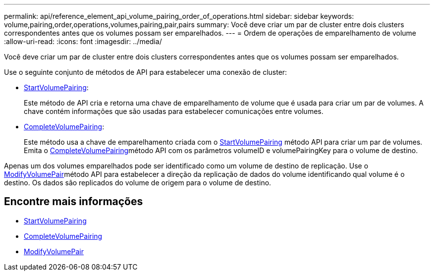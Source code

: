 ---
permalink: api/reference_element_api_volume_pairing_order_of_operations.html 
sidebar: sidebar 
keywords: volume,pairing,order,operations,volumes,pairing,pair,pairs 
summary: Você deve criar um par de cluster entre dois clusters correspondentes antes que os volumes possam ser emparelhados. 
---
= Ordem de operações de emparelhamento de volume
:allow-uri-read: 
:icons: font
:imagesdir: ../media/


[role="lead"]
Você deve criar um par de cluster entre dois clusters correspondentes antes que os volumes possam ser emparelhados.

Use o seguinte conjunto de métodos de API para estabelecer uma conexão de cluster:

* xref:reference_element_api_startvolumepairing.adoc[StartVolumePairing]:
+
Este método de API cria e retorna uma chave de emparelhamento de volume que é usada para criar um par de volumes. A chave contém informações que são usadas para estabelecer comunicações entre volumes.

* xref:reference_element_api_completevolumepairing.adoc[CompleteVolumePairing]:
+
Este método usa a chave de emparelhamento criada com o xref:reference_element_api_startvolumepairing.adoc[StartVolumePairing] método API para criar um par de volumes. Emita o xref:reference_element_api_completevolumepairing.adoc[CompleteVolumePairing]método API com os parâmetros volumeID e volumePairingKey para o volume de destino.



Apenas um dos volumes emparelhados pode ser identificado como um volume de destino de replicação. Use o xref:reference_element_api_modifyvolumepair.adoc[ModifyVolumePair]método API para estabelecer a direção da replicação de dados do volume identificando qual volume é o destino. Os dados são replicados do volume de origem para o volume de destino.



== Encontre mais informações

* xref:reference_element_api_startvolumepairing.adoc[StartVolumePairing]
* xref:reference_element_api_completevolumepairing.adoc[CompleteVolumePairing]
* xref:reference_element_api_modifyvolumepair.adoc[ModifyVolumePair]

